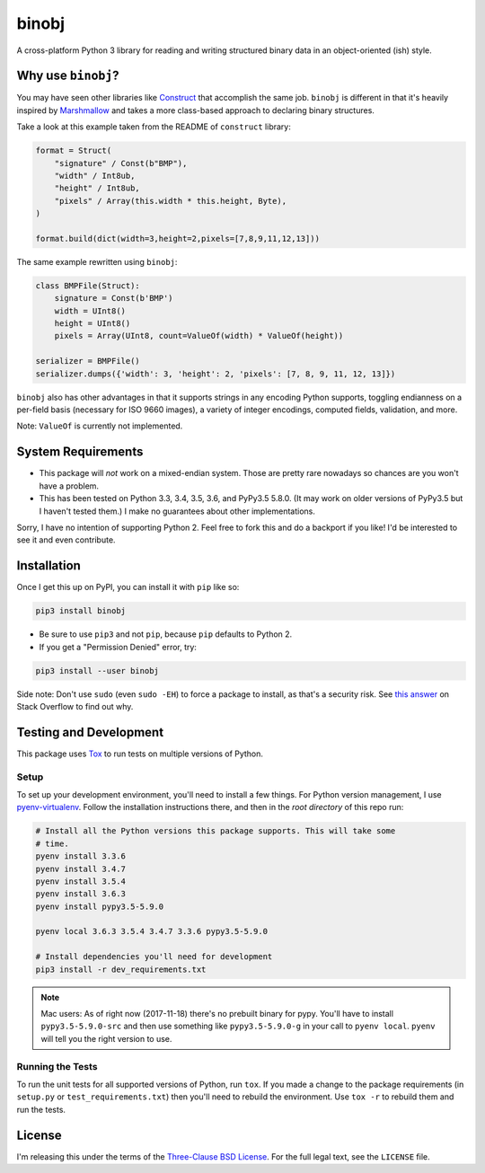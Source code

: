 binobj
======

A cross-platform Python 3 library for reading and writing structured binary data
in an object-oriented (ish) style.

Why use ``binobj``?
-------------------

You may have seen other libraries like `Construct <https://github.com/construct/construct>`_
that accomplish the same job. ``binobj`` is different in that it's heavily inspired
by `Marshmallow <http://marshmallow.readthedocs.io/en/latest/>`_ and takes a
more class-based approach to declaring binary structures.

Take a look at this example taken from the README of ``construct`` library:

.. code-block:: python

    format = Struct(
        "signature" / Const(b"BMP"),
        "width" / Int8ub,
        "height" / Int8ub,
        "pixels" / Array(this.width * this.height, Byte),
    )

    format.build(dict(width=3,height=2,pixels=[7,8,9,11,12,13]))


The same example rewritten using ``binobj``:

.. code-block:: python

    class BMPFile(Struct):
        signature = Const(b'BMP')
        width = UInt8()
        height = UInt8()
        pixels = Array(UInt8, count=ValueOf(width) * ValueOf(height))

    serializer = BMPFile()
    serializer.dumps({'width': 3, 'height': 2, 'pixels': [7, 8, 9, 11, 12, 13]})


``binobj`` also has other advantages in that it supports strings in any encoding
Python supports, toggling endianness on a per-field basis (necessary for ISO 9660
images), a variety of integer encodings, computed fields, validation, and more.

Note: ``ValueOf`` is currently not implemented.

System Requirements
-------------------

- This package will *not* work on a mixed-endian system. Those are pretty rare
  nowadays so chances are you won't have a problem.
- This has been tested on Python 3.3, 3.4, 3.5, 3.6, and PyPy3.5 5.8.0. (It may
  work on older versions of PyPy3.5 but I haven't tested them.) I make no
  guarantees about other implementations.

Sorry, I have no intention of supporting Python 2. Feel free to fork this and do
a backport if you like! I'd be interested to see it and even contribute.

Installation
------------

Once I get this up on PyPI, you can install it with ``pip`` like so:

.. code-block:: sh

    pip3 install binobj

- Be sure to use ``pip3`` and not ``pip``, because ``pip`` defaults to Python 2.
- If you get a "Permission Denied" error, try:

.. code-block:: sh

    pip3 install --user binobj

Side note: Don't use ``sudo`` (even ``sudo -EH``) to force a package to install,
as that's a security risk. See `this answer <https://stackoverflow.com/a/42021993>`_
on Stack Overflow to find out why.

Testing and Development
-----------------------

This package uses `Tox <https://tox.readthedocs.io/en/latest/>`_ to run tests on
multiple versions of Python.

Setup
~~~~~

To set up your development environment, you'll need to install a few things.
For Python version management, I use `pyenv-virtualenv <https://github.com/pyenv/pyenv-virtualenv>`_.
Follow the installation instructions there, and then in the *root directory* of
this repo run:

.. code-block:: sh

    # Install all the Python versions this package supports. This will take some
    # time.
    pyenv install 3.3.6
    pyenv install 3.4.7
    pyenv install 3.5.4
    pyenv install 3.6.3
    pyenv install pypy3.5-5.9.0

    pyenv local 3.6.3 3.5.4 3.4.7 3.3.6 pypy3.5-5.9.0

    # Install dependencies you'll need for development
    pip3 install -r dev_requirements.txt

.. note::

    Mac users: As of right now (2017-11-18) there's no prebuilt binary for pypy.
    You'll have to install ``pypy3.5-5.9.0-src`` and then use something like
    ``pypy3.5-5.9.0-g`` in your call to ``pyenv local``. ``pyenv`` will tell you
    the right version to use.


Running the Tests
~~~~~~~~~~~~~~~~~

To run the unit tests for all supported versions of Python, run ``tox``. If you
made a change to the package requirements (in ``setup.py`` or ``test_requirements.txt``)
then you'll need to rebuild the environment. Use ``tox -r`` to rebuild them and
run the tests.

License
-------

I'm releasing this under the terms of the `Three-Clause BSD License <https://tldrlegal.com/license/bsd-3-clause-license-(revised)>`_.
For the full legal text, see the ``LICENSE`` file.

